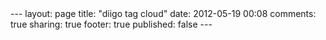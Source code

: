 #+BEGIN_HTML

---
layout:         page
title:          "diigo tag cloud"
date:           2012-05-19 00:08
comments:       true
sharing:        true
footer:         true
published:      false
---

#+END_HTML
